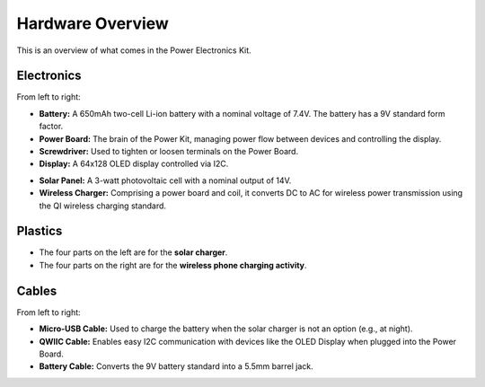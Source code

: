 Hardware Overview
==================

This is an overview of what comes in the Power Electronics Kit.

Electronics
-----------

.. raw:: html

    <img src="_static/electronics1.png">
    <br/><br/>

From left to right:

- **Battery:** A 650mAh two-cell Li-ion battery with a nominal voltage of 7.4V. The battery has a 9V standard form factor.
- **Power Board:** The brain of the Power Kit, managing power flow between devices and controlling the display.
- **Screwdriver:** Used to tighten or loosen terminals on the Power Board.
- **Display:** A 64x128 OLED display controlled via I2C.

.. raw:: html

    <img src="_static/electronics2.png">
    <br/><br/>

- **Solar Panel:** A 3-watt photovoltaic cell with a nominal output of 14V.
- **Wireless Charger:** Comprising a power board and coil, it converts DC to AC for wireless power transmission using the QI wireless charging standard.

Plastics
--------

.. raw:: html

    <img src="_static/plastics.png">
    <br/><br/>

- The four parts on the left are for the **solar charger**.
- The four parts on the right are for the **wireless phone charging activity**.

Cables
------

.. raw:: html

    <img src="_static/cables.png">
    <br/><br/>

From left to right:

- **Micro-USB Cable:** Used to charge the battery when the solar charger is not an option (e.g., at night).
- **QWIIC Cable:** Enables easy I2C communication with devices like the OLED Display when plugged into the Power Board.
- **Battery Cable:** Converts the 9V battery standard into a 5.5mm barrel jack.


